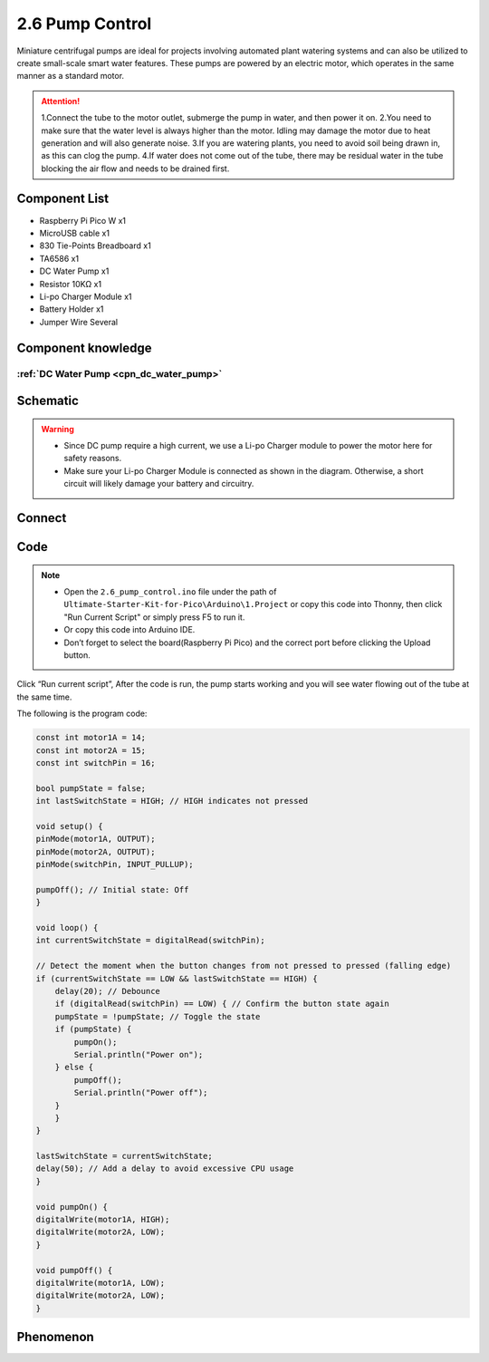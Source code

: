 2.6 Pump Control
=========================
Miniature centrifugal pumps are ideal for projects involving automated plant watering 
systems and can also be utilized to create small-scale smart water features. These pumps 
are powered by an electric motor, which operates in the same manner as a standard motor.

.. attention:: 
    
    1.Connect the tube to the motor outlet, submerge the pump in water, and then power it on.
    2.You need to make sure that the water level is always higher than the motor. Idling may damage the motor due to heat generation and will also generate noise.
    3.If you are watering plants, you need to avoid soil being drawn in, as this can clog the pump.
    4.If water does not come out of the tube, there may be residual water in the tube blocking the air flow and needs to be drained first.

Component List
^^^^^^^^^^^^^^^
- Raspberry Pi Pico W x1
- MicroUSB cable x1
- 830 Tie-Points Breadboard x1
- TA6586 x1
- DC Water Pump x1
- Resistor 10KΩ x1
- Li-po Charger Module x1
- Battery Holder x1
- Jumper Wire Several

Component knowledge
^^^^^^^^^^^^^^^^^^^^
:ref:`DC Water Pump <cpn_dc_water_pump>`
""""""""""""""""""""""""""""""""""""""""""

Schematic
^^^^^^^^^^
.. image:: img/2.sch/2.6.png

.. warning:: 

    * Since DC pump require a high current, we use a Li-po Charger module to power the motor here for safety reasons.

    * Make sure your Li-po Charger Module is connected as shown in the diagram. Otherwise, a short circuit will likely damage your battery and circuitry.

Connect
^^^^^^^^^
.. image:: img/3.connect/2.6.png

Code
^^^^^^^
.. note::

    * Open the ``2.6_pump_control.ino`` file under the path of ``Ultimate-Starter-Kit-for-Pico\Arduino\1.Project`` or copy this code into Thonny, then click "Run Current Script" or simply press F5 to run it.

    * Or copy this code into Arduino IDE.

    * Don’t forget to select the board(Raspberry Pi Pico) and the correct port before clicking the Upload button. 

.. image:: img/4.software/2.6.png

Click “Run current script”, After the code is run, the pump starts working and you will see water flowing out of the tube at the same time.

The following is the program code:

.. code-block:: c++

    const int motor1A = 14;
    const int motor2A = 15;
    const int switchPin = 16;

    bool pumpState = false;
    int lastSwitchState = HIGH; // HIGH indicates not pressed

    void setup() {
    pinMode(motor1A, OUTPUT);
    pinMode(motor2A, OUTPUT);
    pinMode(switchPin, INPUT_PULLUP);

    pumpOff(); // Initial state: Off
    }

    void loop() {
    int currentSwitchState = digitalRead(switchPin);

    // Detect the moment when the button changes from not pressed to pressed (falling edge)
    if (currentSwitchState == LOW && lastSwitchState == HIGH) {
        delay(20); // Debounce
        if (digitalRead(switchPin) == LOW) { // Confirm the button state again
        pumpState = !pumpState; // Toggle the state
        if (pumpState) {
            pumpOn();
            Serial.println("Power on");
        } else {
            pumpOff();
            Serial.println("Power off");
        }
        }
    }

    lastSwitchState = currentSwitchState;
    delay(50); // Add a delay to avoid excessive CPU usage
    }

    void pumpOn() {
    digitalWrite(motor1A, HIGH);
    digitalWrite(motor2A, LOW);
    }

    void pumpOff() {
    digitalWrite(motor1A, LOW);
    digitalWrite(motor2A, LOW);
    }

Phenomenon
^^^^^^^^^^^
.. video:: img/5.phenomenon/2.6.mp4
    :width: 100%